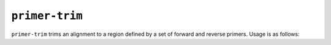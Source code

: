 ``primer-trim``
---------------

``primer-trim`` trims an alignment to a region defined by a set of forward and
reverse primers. Usage is as follows:

.. program-output:: ../seqmagick.py primer-trim -h

